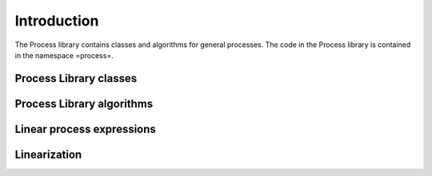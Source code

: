 Introduction
============

The Process library contains classes and algorithms for general processes.
The code in the Process library is contained in the namespace =process=.

Process Library classes
-----------------------

Process Library algorithms
--------------------------

Linear process expressions
--------------------------

Linearization
-------------

